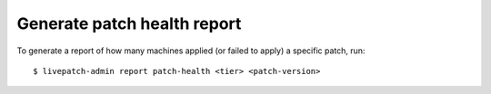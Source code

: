 Generate patch health report
############################

To generate a report of how many machines applied (or failed to apply) a
specific patch, run:

::

   $ livepatch-admin report patch-health <tier> <patch-version>
